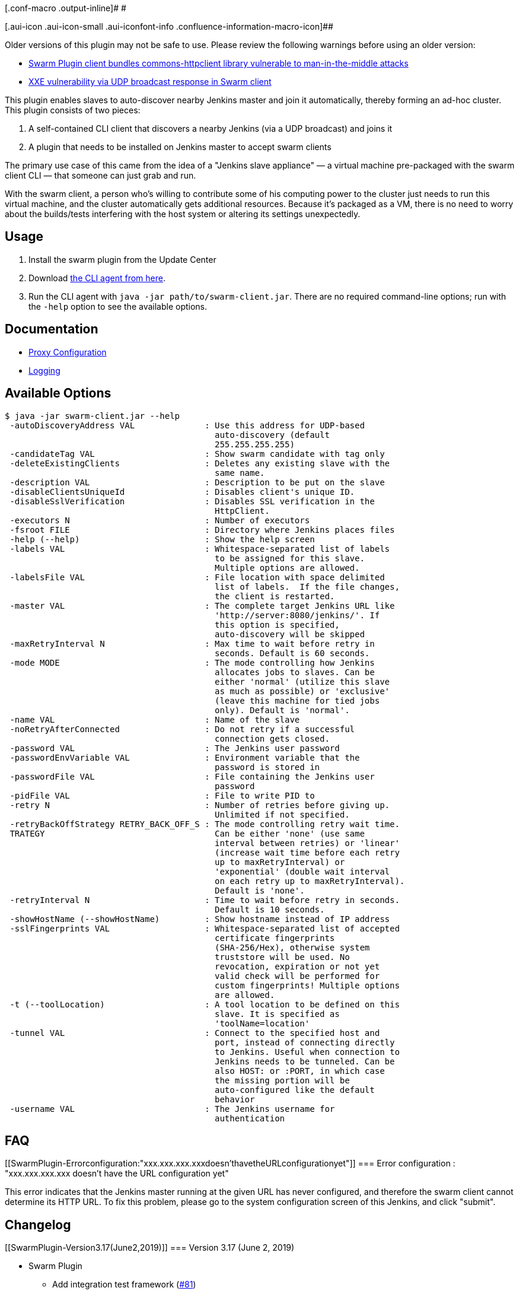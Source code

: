 [.conf-macro .output-inline]# #

[.aui-icon .aui-icon-small .aui-iconfont-info .confluence-information-macro-icon]##

Older versions of this plugin may not be safe to use. Please review the
following warnings before using an older version:

* https://jenkins.io/security/advisory/2017-10-11/[Swarm Plugin client
bundles commons-httpclient library vulnerable to man-in-the-middle
attacks]
* https://jenkins.io/security/advisory/2019-04-30/#SECURITY-1252[XXE
vulnerability via UDP broadcast response in Swarm client]

This plugin enables slaves to auto-discover nearby Jenkins master and
join it automatically, thereby forming an ad-hoc cluster. +
This plugin consists of two pieces:

. A self-contained CLI client that discovers a nearby Jenkins (via a UDP
broadcast) and joins it
. A plugin that needs to be installed on Jenkins master to accept swarm
clients

The primary use case of this came from the idea of a "Jenkins slave
appliance" — a virtual machine pre-packaged with the swarm client CLI —
that someone can just grab and run.

With the swarm client, a person who's willing to contribute some of his
computing power to the cluster just needs to run this virtual machine,
and the cluster automatically gets additional resources. Because it's
packaged as a VM, there is no need to worry about the builds/tests
interfering with the host system or altering its settings unexpectedly.

[[SwarmPlugin-Usage]]
== Usage

. Install the swarm plugin from the Update Center
. Download
https://repo.jenkins-ci.org/releases/org/jenkins-ci/plugins/swarm-client/[the
CLI agent from here].
. Run the CLI agent with `+java -jar path/to/swarm-client.jar+`. There
are no required command-line options; run with the `+-help+` option to
see the available options.

[[SwarmPlugin-Documentation]]
== Documentation

* https://github.com/jenkinsci/swarm-plugin/blob/master/docs/proxy.md[Proxy
Configuration]
* https://github.com/jenkinsci/swarm-plugin/blob/master/docs/logging.md[Logging]

[[SwarmPlugin-AvailableOptions]]
== Available Options

....
$ java -jar swarm-client.jar --help
 -autoDiscoveryAddress VAL              : Use this address for UDP-based
                                          auto-discovery (default
                                          255.255.255.255)
 -candidateTag VAL                      : Show swarm candidate with tag only
 -deleteExistingClients                 : Deletes any existing slave with the
                                          same name.
 -description VAL                       : Description to be put on the slave
 -disableClientsUniqueId                : Disables client's unique ID.
 -disableSslVerification                : Disables SSL verification in the
                                          HttpClient.
 -executors N                           : Number of executors
 -fsroot FILE                           : Directory where Jenkins places files
 -help (--help)                         : Show the help screen
 -labels VAL                            : Whitespace-separated list of labels
                                          to be assigned for this slave.
                                          Multiple options are allowed.
 -labelsFile VAL                        : File location with space delimited
                                          list of labels.  If the file changes,
                                          the client is restarted.
 -master VAL                            : The complete target Jenkins URL like
                                          'http://server:8080/jenkins/'. If
                                          this option is specified,
                                          auto-discovery will be skipped
 -maxRetryInterval N                    : Max time to wait before retry in
                                          seconds. Default is 60 seconds.
 -mode MODE                             : The mode controlling how Jenkins
                                          allocates jobs to slaves. Can be
                                          either 'normal' (utilize this slave
                                          as much as possible) or 'exclusive'
                                          (leave this machine for tied jobs
                                          only). Default is 'normal'.
 -name VAL                              : Name of the slave
 -noRetryAfterConnected                 : Do not retry if a successful
                                          connection gets closed.
 -password VAL                          : The Jenkins user password
 -passwordEnvVariable VAL               : Environment variable that the
                                          password is stored in
 -passwordFile VAL                      : File containing the Jenkins user
                                          password
 -pidFile VAL                           : File to write PID to
 -retry N                               : Number of retries before giving up.
                                          Unlimited if not specified.
 -retryBackOffStrategy RETRY_BACK_OFF_S : The mode controlling retry wait time.
 TRATEGY                                  Can be either 'none' (use same
                                          interval between retries) or 'linear'
                                          (increase wait time before each retry
                                          up to maxRetryInterval) or
                                          'exponential' (double wait interval
                                          on each retry up to maxRetryInterval).
                                          Default is 'none'.
 -retryInterval N                       : Time to wait before retry in seconds.
                                          Default is 10 seconds.
 -showHostName (--showHostName)         : Show hostname instead of IP address
 -sslFingerprints VAL                   : Whitespace-separated list of accepted
                                          certificate fingerprints
                                          (SHA-256/Hex), otherwise system
                                          truststore will be used. No
                                          revocation, expiration or not yet
                                          valid check will be performed for
                                          custom fingerprints! Multiple options
                                          are allowed.
 -t (--toolLocation)                    : A tool location to be defined on this
                                          slave. It is specified as
                                          'toolName=location'
 -tunnel VAL                            : Connect to the specified host and
                                          port, instead of connecting directly
                                          to Jenkins. Useful when connection to
                                          Jenkins needs to be tunneled. Can be
                                          also HOST: or :PORT, in which case
                                          the missing portion will be
                                          auto-configured like the default
                                          behavior
 -username VAL                          : The Jenkins username for
                                          authentication
....

[[SwarmPlugin-FAQ]]
== FAQ

[[SwarmPlugin-Errorconfiguration:"xxx.xxx.xxx.xxxdoesn'thavetheURLconfigurationyet"]]
=== Error configuration : "xxx.xxx.xxx.xxx doesn't have the URL configuration yet"

This error indicates that the Jenkins master running at the given URL
has never configured, and therefore the swarm client cannot determine
its HTTP URL. To fix this problem, please go to the system configuration
screen of this Jenkins, and click "submit".

[[SwarmPlugin-Changelog]]
== Changelog

[[SwarmPlugin-Version3.17(June2,2019)]]
=== Version 3.17 (June 2, 2019)

* Swarm Plugin
** Add integration test framework
(https://github.com/jenkinsci/swarm-plugin/pull/81[#81])
** Add test for
https://issues.jenkins-ci.org/browse/JENKINS-39443[JENKINS-39443]
(https://github.com/jenkinsci/swarm-plugin/pull/100[#100])
** Miscellaneous code cleanup
(https://github.com/jenkinsci/swarm-plugin/pull/86[#86],
https://github.com/jenkinsci/swarm-plugin/pull/91[#91],
https://github.com/jenkinsci/swarm-plugin/pull/92[#92],
https://github.com/jenkinsci/swarm-plugin/pull/93[#93],
https://github.com/jenkinsci/swarm-plugin/pull/94[#94],
https://github.com/jenkinsci/swarm-plugin/pull/97[#97],
https://github.com/jenkinsci/swarm-plugin/pull/101[#101],
https://github.com/jenkinsci/swarm-plugin/pull/108[#108],
https://github.com/jenkinsci/swarm-plugin/pull/109[#109])
* Swarm Client
** Fix
https://jenkins.io/security/advisory/2019-04-30/#SECURITY-1252[SECURITY-1252]
[.st]##XML External Entity (##XXE) vulnerability
(https://github.com/jenkinsci/swarm-plugin/pull/84[#84],
https://github.com/jenkinsci/swarm-plugin/pull/90[#90],
https://github.com/jenkinsci/swarm-plugin/pull/96[#96])
** Rework logging of command-line arguments
(https://github.com/jenkinsci/swarm-plugin/pull/95[#95])
** Fix
https://issues.jenkins-ci.org/browse/JENKINS-42930[JENKINS-42930] Use
System proxy when available and migrate from
https://hc.apache.org/httpclient-3.x/[Commons HttpClient 3.x] to
https://hc.apache.org/httpcomponents-client-ga/index.html[HttpComponents
Client 4.x] (https://github.com/jenkinsci/swarm-plugin/pull/105[#105],
https://github.com/jenkinsci/swarm-plugin/blob/master/docs/proxy.md[Documentation])
** Fix https://issues.jenkins-ci.org/browse/JENKINS-45295[JENKINS-45295]
Swarm Client should update labels on the fly when labels file changes
(https://github.com/jenkinsci/swarm-plugin/pull/104[#104],
https://github.com/jenkinsci/swarm-plugin/pull/110[#110])
** Fix https://issues.jenkins-ci.org/browse/JENKINS-50970[JENKINS-50970]
SLF4J logging not working in Swarm client
(https://github.com/jenkinsci/swarm-plugin/pull/98[#98])
** Clean up logging subsystem
(https://github.com/jenkinsci/swarm-plugin/pull/99[#99],
https://github.com/jenkinsci/swarm-plugin/pull/102[#102],
https://github.com/jenkinsci/swarm-plugin/pull/106[#106],
https://github.com/jenkinsci/swarm-plugin/blob/master/docs/logging.md[Documentation])
** Fix invalid exit code
(https://github.com/jenkinsci/swarm-plugin/pull/103[#103])
** Remove deprecated `+-logFile+` parameter
(https://github.com/jenkinsci/swarm-plugin/pull/107[#107])

[[SwarmPlugin-Version3.16(May21,2019)]]
=== Version 3.16 (May 21, 2019)

* Swarm Plugin +
** Update minimum Jenkins core requirement to 2.60.3
(https://github.com/jenkinsci/swarm-plugin/pull/87[#87])
** Remove unnecessary field
(https://github.com/jenkinsci/swarm-plugin/pull/85[#85])
* Swarm Plugin Client
** Disable DTDs completely in all XML parsers to prevent XML External
Entity (XXE) attacks
(https://github.com/jenkinsci/swarm-plugin/pull/84[#84])
** Update Jenkins Remoting version from 3.28 to 3.30
(https://github.com/jenkinsci/swarm-plugin/pull/78[#78],
https://github.com/jenkinsci/remoting/blob/master/CHANGELOG.md[full
changelog])

[[SwarmPlugin-Version3.15(2018Dec12)]]
=== Version 3.15 (2018 Dec 12)

* Swarm Plugin
** https://github.com/jenkinsci/swarm-plugin/pull/75[PR #75] - Fix the
label removal in the "removeLabels" endpoint
* Swarm Plugin Client
** Update Jenkins Remoting version from 3.26 to 3.28 to pick up new
stability fixes
(https://github.com/jenkinsci/remoting/blob/master/CHANGELOG.md[full
changelog])

[[SwarmPlugin-Version3.14(2018Sep04)]]
=== Version 3.14 (2018 Sep 04)

* Swarm Plugin Client
** Update Remoting from 3.21 to 3.26 in order to pick new stability
fixes
(https://github.com/jenkinsci/remoting/blob/master/CHANGELOG.md[full
changelog])
* Swarm Plugin +
** Update Swarm Plugin Client to 3.26

[[SwarmPlugin-Version3.13(2018Jun08)]]
=== Version 3.13 (2018 Jun 08)

* Swarm Plugin
** Update minimal Jenkins Core requirement to 2.60.1
* Swarm Plugin Client
** Update Remoting to 3.21 to pick logging and "no_proxy" handling
fixes +
*** https://github.com/jenkinsci/remoting/blob/master/CHANGELOG.md#321[Full
changelog]

[[SwarmPlugin-Version3.12(2018Mar22)]]
=== Version 3.12 (2018 Mar 22)

* Swarm Plugin
** No changes
* Swarm Plugin Client
** https://issues.jenkins-ci.org/browse/JENKINS-50237[JENKINS-50237] -
Update Remoting from 3.18 to 3.19 to pick up the exception propagation
fix
*** https://github.com/jenkinsci/remoting/blob/master/CHANGELOG.md#319[Full
changelog]

[[SwarmPlugin-Version3.11(2018Mar19)]]
=== Version 3.11 (2018 Mar 19)

* Swarm Plugin
** No changes
* Swarm Plugin Client
** https://issues.jenkins-ci.org/browse/JENKINS-50252[JENKINS-50252] -
Update Remoting from 3.16 to 3.18 to pick up bug fixes and serialization
diagnosability improvements +
*** https://github.com/jenkinsci/remoting/blob/master/CHANGELOG.md[Remoting
Changelog]
** https://github.com/jenkinsci/swarm-plugin/pull/68[PR #68] - The
plugin now trims input strings for password files specified in
"-passwordFile"

[[SwarmPlugin-Version3.10(2018Feb21)]]
=== Version 3.10 (2018 Feb 21)

* Swarm Plugin +
** https://github.com/jenkinsci/swarm-plugin/pull/62[PR #62] - Add
ability to download the client directory from the plugin installed in
Jenkins
*** URL: $\{JENKINS_URL}/swarm/swarm-client.jar
* Swarm Plugin Client
** No changes

[[SwarmPlugin-Version3.9(2018Feb07)]]
=== Version 3.9 (2018 Feb 07)

* Swarm Plugin
** https://issues.jenkins-ci.org/browse/JENKINS-49292[JENKINS-49292] -
Reduce log level from ALL to INFO in sample logging.properties to reduce
log spam
* Swarm Plugin Client
** https://github.com/jenkinsci/swarm-plugin/pull/66[PR #66] - Add
support of the "–passwordFile" option

[[SwarmPlugin-Version3.8(2018Jan10)]]
=== Version 3.8 (2018 Jan 10)

* Swarm Plugin:
** No changes
* Swarm Plugin Client:  +
** https://github.com/jenkinsci/swarm-plugin/pull/65[PR #65] - Update
Remoting from 3.15 to 3.16
** {blank}
*** https://github.com/jenkinsci/remoting/blob/master/CHANGELOG.md[Remoting
Changelog]

[[SwarmPlugin-Version3.7(2017Dec22)]]
=== Version 3.7 (2017 Dec 22)

* Swarm Plugin:
** No changes
* Swarm Plugin Client: 
** https://github.com/jenkinsci/swarm-plugin/pull/63[PR #63] - Require
Java 8 (client-side only)
** https://github.com/jenkinsci/swarm-plugin/pull/63[PR #63] - Update
Remoting from 3.10.2 to 3.15
** {blank}
*** https://github.com/jenkinsci/remoting/blob/master/CHANGELOG.md[Remoting
Changelog]
** https://github.com/jenkinsci/swarm-plugin/pull/61[PR #61] - Prevent
the infinite reconnect cycle in Remoting Launcher, use the client's
failover logic instead

[[SwarmPlugin-Version3.6(2017Oct18)]]
=== Version 3.6 (2017 Oct 18)

* Update Remoting in Swarm Client from 3.4.1 to 3.10.2 +
** https://github.com/jenkinsci/remoting/blob/master/CHANGELOG.md[Remoting
Changelog]
* https://github.com/jenkinsci/swarm-plugin/pull/55[PR #55] - Introduce
the "-pidFile" option, which creates a file with the process PID
** Errata: The current implementation may cause File descriptor leaks in
edge cases
* https://issues.jenkins-ci.org/browse/JENKINS-43674[JENKINS-43674] -
Prevent NullPointerException in Swarm client in HTTPS mode without
*-disableSslVerification* or *-sslFingerprints*
* https://issues.jenkins-ci.org/browse/JENKINS-42098[JENKINS-42098] -
Prevent LinkageError when building a Maven project on a swarm node with
new Maven versions

[[SwarmPlugin-Version3.5(2017Oct11)]]
=== Version 3.5 (2017 Oct 11)

* https://jenkins.io/security/advisory/2017-10-11/#swarm-plugin-client-bundled-vulnerable-version-of-the-commons-httpclient-library[SECURITY-597]
- Swarm Plugin Client bundled version of the commons-httpclient library,
which was vulnerable to MiTM

[[SwarmPlugin-Version3.4(2017Apr10)]]
=== Version 3.4 (2017 Apr 10)

* Add option -sslFingerprints providing a possibility to add custom SSL
trust anchors without adding them to the system store.

[[SwarmPlugin-Version3.3(2017Feb10)]]
=== Version 3.3 (2017 Feb 10)

* Finally a release!
* Added -logFile and -labelsFile options. Now supports dynamic labels
* Added support for very large numbers of dynamic labels when using
-labelsFile
* Remove consecutive slashes in plugin urls
* docker-compose configuration updates
* Add retry backoff strategy
* Bumped remoting library to same as Jenkins LTS at the moment
* Updates to make build and testing pass with new Jenkins plugin parent
pom work

[[SwarmPlugin-Version3.2(2017Feb8)]]
=== Version 3.2 (2017 Feb 8)

* Failed to release due to INFRA-588

[[SwarmPlugin-Version3.1(2017Feb8)]]
=== Version 3.1 (2017 Feb 8)

* Failed to release due to INFRA-588

[[SwarmPlugin-Version3.0(2016Dec27)]]
=== Version 3.0 (2016 Dec 27)

* Failed to release due to INFRA-588

[[SwarmPlugin-Version2.3(2016Nov28)]]
=== Version 2.3 (2016 Nov 28)

* Failed to release due to INFRA-588

[[SwarmPlugin-Version2.2(2016July26)]]
=== Version 2.2 (2016 July 26)

* Failed to release due to INFRA-588

[[SwarmPlugin-Version2.1(2016May20)]]
=== Version 2.1 (2016 May 20)

* Implement https://issues.jenkins-ci.org/browse/JENKINS-28917[#28917] -  Update
remoting to one supported by latest LTS
* MESOS_TASK_ID used as Jenkins slave ID if available as environment
variable (for Mesos/Marathon integration).
* Updating jenkins remoting dependency. Swarm client now matches the
jenkins-remoting version in Jenkins-1.625.3 LTS
* Implement
https://issues.jenkins-ci.org/browse/JENKINS-34593[#34593] -  add an
option to delete existing clients
* Add integration test environment based upon Docker compose

[[SwarmPlugin-Version2.0(2015Aug3)]]
=== Version 2.0 (2015 Aug 3)

* Implement https://issues.jenkins-ci.org/browse/JENKINS-29232[#28148] - Whitespaces
in toolLocations, (breaking change,
https://github.com/jenkinsci/swarm-plugin/pull/28[see pull request 28])
* Add ability to disable unique ID for Clients.
(https://github.com/jenkinsci/swarm-plugin/pull/33[see pull request 33])
* Remove unused code and reformat source files.

[[SwarmPlugin-Version1.26(2015Jul21)]]
=== Version 1.26 (2015 Jul 21)

* Re-release of 1.25, some artefacts was not properly deployed. 

[[SwarmPlugin-Version1.25(2015Jul21)]]
=== Version 1.25 (2015 Jul 21)

* Correct https://issues.jenkins-ci.org/browse/JENKINS-29232[#29232] -
Set the HTTP Connection:close header to ensure the underlying socket is
closed (https://github.com/jenkinsci/swarm-plugin/pull/29[see pull
request 29])
* Add a markdown formatted README to better describe the project for
Github viewers
* Improve end user reporting of hostname lookup
errors (https://github.com/jenkinsci/swarm-plugin/pull/30[see pull
request 30])
* Make javadoc compile with JDK 8

[[SwarmPlugin-Version1.24(2015Apr28)]]
=== Version 1.24 (2015 Apr 28)

* Correct https://issues.jenkins-ci.org/browse/JENKINS-26558[#26558] -
Clients should provide a unique ID to be used for name collision
avoidance (https://github.com/jenkinsci/swarm-plugin/pull/26[see pull
request 26])
* Improve printout when Jenkins master is not configured with a URL
(https://github.com/jenkinsci/swarm-plugin/pull/27[see pull request 27])

[[SwarmPlugin-Version1.23(2015Apr27)]]
=== Version 1.23 (2015 Apr 27)

* Add the tunnel option to pass it to the Jenkins engine
(https://github.com/jenkinsci/swarm-plugin/pull/22[see pull request 22])
* Minor enhancements to make the swarm client usable for mere detection
of Jenkins instances.
(https://github.com/jenkinsci/swarm-plugin/pull/22[see pull request 23])
* Correct https://issues.jenkins-ci.org/browse/JENKINS-24149[#24149] -
LogConfigurationException
(https://github.com/jenkinsci/swarm-plugin/pull/24[see pull request 24])
* Computer.toNode() can return null
(https://github.com/jenkinsci/swarm-plugin/pull/25[see pull request 25])

[[SwarmPlugin-Version1.22(2014Nov28)]]
=== Version 1.22 (2014 Nov 28)

* added new option 'passwordEnvVariable'
(https://github.com/jenkinsci/swarm-plugin/pull/21[see pull request 21])

[[SwarmPlugin-Version1.21(2014Nov6)]]
=== Version 1.21 (2014 Nov 6)

* Instead of constructing the tool location key, just use the existing
descriptor (https://issues.jenkins-ci.org/browse/JENKINS-25064[#25064],
see https://github.com/jenkinsci/swarm-plugin/pull/20[pull request 20])
* Use latest Jenkins LTS remoting library (1.580.1 Jenkins LTS version)

[[SwarmPlugin-Version1.20(2014Oct8)]]
=== Version 1.20 (2014 Oct 8)

* Fixup on handling of tool locations on Windows
(https://issues.jenkins-ci.org/browse/JENKINS-25002[#25002],
see https://github.com/jenkinsci/swarm-plugin/pull/19[pull request 19])

[[SwarmPlugin-Version1.19(2014Oct6)]]
=== Version 1.19 (2014 Oct 6)

* Correct bug introduced by 1.18 where the client did not work _unless_
you set tool locations
(https://issues.jenkins-ci.org/browse/JENKINS-24995[#24995],
see https://github.com/jenkinsci/swarm-plugin/pull/18[pull request 18])

[[SwarmPlugin-Version1.18(2014Oct2)]]
=== Version 1.18 (2014 Oct 2)

* Set tool locations from Swarm plugin CLI,
(https://issues.jenkins-ci.org/browse/JENKINS-7543[#7543], see
https://github.com/jenkinsci/swarm-plugin/pull/17[pull request 17])

[[SwarmPlugin-Version1.17(2014Sep30)]]
=== Version 1.17 (2014 Sep 30)

* Add -noRetryAfterConnected and -retry options. These provide optional
exit strategies for the default unlimited retry loop.
* Require a well-formed master URL, ensuring trailing slash
* [FIXED
https://issues.jenkins-ci.org/browse/JENKINS-21892[JENKINS-21892]]
Update swarm client to send CSRF token
* Use latest releases of commons-codec, args4j, and remoting

[[SwarmPlugin-Version1.16(2014Jul1)]]
=== Version 1.16 (2014 Jul 1)

* Bump remoting to match Jenkins LTS
(https://issues.jenkins-ci.org/browse/JENKINS-22730[issue #22730],
see https://github.com/jenkinsci/swarm-plugin/pull/14[pull request 14])

[[SwarmPlugin-Version1.15]]
=== Version 1.15

* _undocumented, or maybe a typo of 1.12?_

[[SwarmPlugin-Version1.12,1.11(2014Jan15)]]
=== Version 1.12, 1.11 (2014 Jan 15)

* Use compatible version of commons codec
(https://issues.jenkins-ci.org/browse/JENKINS-21155[JENKINS-21155], see
https://github.com/jenkinsci/swarm-plugin/pull/7[pull request 7] and
https://github.com/jenkinsci/swarm-plugin/pull/8[pull request 8]).

[[SwarmPlugin-Version1.10(2013Oct21)]]
=== Version 1.10 (2013 Oct 21)

* swarm 1.9 can't connect to current LTS as slave.jar too old
(https://issues.jenkins-ci.org/browse/JENKINS-20138[JENKINS-20138]).

[[SwarmPlugin-Version1.9(2013May18))]]
=== Version 1.9 (2013 May 18))

* Add option for specifying
Node.Mode(https://github.com/jenkinsci/swarm-plugin/pull/3[pull #3]).

[[SwarmPlugin-Version1.8(2012Nov21)]]
=== Version 1.8 (2012 Nov 21)

* Changing broadcast to send a UDP packet payload of 128 bytes instead
of 0
* Allow slave connection without requiring UDP
* Adds disableSslVerification option

[[SwarmPlugin-Version1.6(2012Mar18)]]
=== Version 1.6 (2012 Mar 18)

* fixed references from Hudson to Jenkins.
* Swarm Client fails to connect to Jenkins when Authentication is
enabled but Authorization is diabled
(https://issues.jenkins-ci.org/browse/JENKINS-11663[JENKINS-11663]).
* support remoting 2.12.

[[SwarmPlugin-Version1.5(2011Aug11)]]
=== Version 1.5 (2011 Aug 11)

* check whether user has SlaveComputer.CREATE permission.
* allow authentication in swarm plugin
(https://issues.jenkins-ci.org/browse/JENKINS-5504[JENKINS-5504]).

[[SwarmPlugin-Version1.4(2010Aug14)]]
=== Version 1.4 (2010 Aug 14)

* Fixed broken help links.
* Node properties save correctly.
* Added Japanese localization.

[[SwarmPlugin-Version1.3(2010Jan14)]]
=== Version 1.3 (2010 Jan 14)

* Fixed a packaging problem in the client jar
(https://issues.jenkins-ci.org/browse/JENKINS-5275[JENKINS-5275])

[[SwarmPlugin-Version1.2(2009Dec30)]]
=== Version 1.2 (2009 Dec 30)

* Minor text correction

[[SwarmPlugin-Version1.1(2009Jul15)]]
=== Version 1.1 (2009 Jul 15)

* Added the `+-master+` option.

[[SwarmPlugin-Version1.0(2009May23)]]
=== Version 1.0 (2009 May 23)

* Initial release
